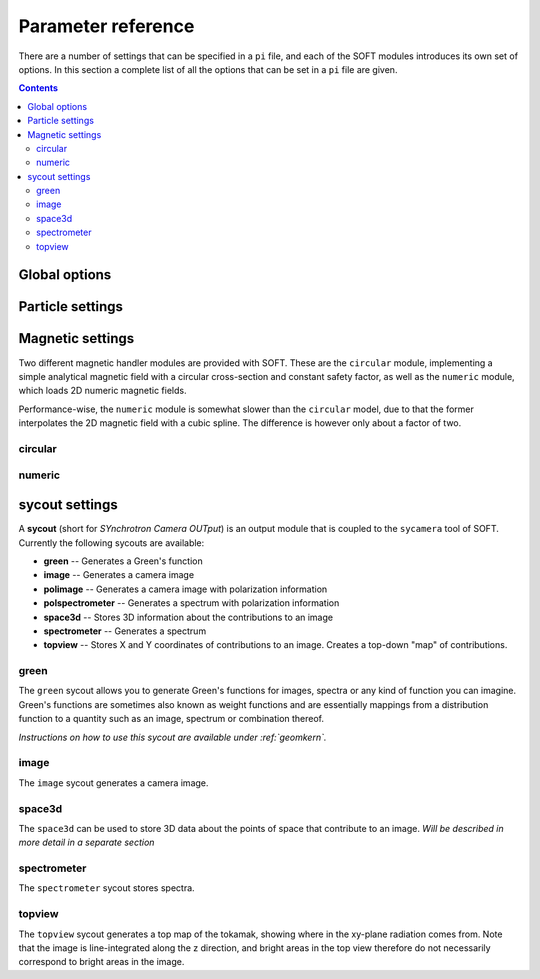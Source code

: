.. _paramref:

Parameter reference
===================
There are a number of settings that can be specified in a ``pi`` file, and each of the SOFT modules
introduces its own set of options. In this section a complete list of all the options that can be
set in a ``pi`` file are given.

.. contents:: Contents
   :local:

Global options
--------------

.. option:: debug

   | **Default value:** 0
   | **Example line:** ``debug=1``
   | **Allowed values:** 0 or 1

   If set to 1, debug output will be generated and written to ``stdout`` during the run. Default
   value is 0.

.. option:: domain_has_outer_wall

   | **Default value:** yes
   | **Example line:** ``domain_has_outer_wall=no``
   | **Allowed values:** ``yes`` or ``no``

   If set to ``no``, ignores all points of the wall/separatrix outside :math:`R = R_m`, where
   :math:`R_m` denotes the radial coordinate of the magnetic axis. This will allows the placement
   of a detector outside the device. The mid-pole will still be present to block out radiation.

.. option:: interptimestep

   | **Default value:**
   | **Example line:**
   | **Allowed values:**

   TODO

.. option:: magnetic_field

   | **Default value:** None
   | **Example line:** ``magnetic_field=numeric``
   | **Allowed values:** ``circular`` and ``numeric``

   Specifies the name of the magnetic field handler module to use. Either ``circular`` or
   ``numeric``.

.. option:: maxtimestep

   | **Default value:** None
   | **Example line:** ``maxtimestep=1e-11``
   | **Allowed values:** Any positive real value

   Sets the maximum allowed size of a timestep in the equation solver (whichever it may be).
   If the adaptive timestep becomes larger than this, it is automatically adjusted to this
   value. By default there is no limit on how long the timestep can be.

.. option:: nodrifts

   | **Default value:** no
   | **Example line:** ``nodrifts=yes``
   | **Allowed values:** ``yes`` or ``no``

   If set to ``yes``, ignores the drift terms in the first-order guiding-center equations of
   motion (effectively solving the zeroth-order guiding-center equations of motion). This option
   only influences behaviour of the code when the guiding-center equations of motion are solved.
   By default the value of this option is ``no`` so that the drift terms are kept.

.. option:: progress

   | **Default value:** 0
   | **Example line:** ``progress=10``
   | **Allowed values:** Any non-negative integer

   Specifies how many times during the run SOFT should print information about the current progress.
   Information will be printed in uniform steps as particles (defined as points in phase-space) are
   completed.

.. option:: threads

   | **Default value:** Number of threads suggested by OpenMP
   | **Example line:** ``threads=3``
   | **Allowed values:** Any positive integer (no upper limit)

   Overrides the number of threads started by each (MPI) process. By default, SOFT will start
   the number of threads indicated by the ``OMP_NUM_THREADS`` environment variable in each
   process.

.. option:: tolerance

   | **Default value:** 1e-12
   | **Example line:** ``tolerance=4e-13``
   | **Allowed values:** Any positive real number

   Specifices the tolerance in the RKF45 solver. The default tolerance is set by the tool used in
   the run. The ``orbit`` tool defaults to a tolerance of :math:`10^{-7}`, while the ``sycamera``
   defaults to a tolerance of :math:`10^{-12}`.

.. option:: useequation

   | **Default value:** None
   | **Example line:** ``useequation=guiding-center-relativistic``
   | **Allowed values:** ``guiding-center``, ``guiding-center-relativistic``, ``particle``, ``particle-relativistic``.

   Determines which set of equations of motion to solve. Note that the ``sycamera`` tool requires
   that the (relativistic) guiding-center equations of motion be solved. Possible values for this
   option are ``particle``, ``particle-relativistic``, ``guiding-center`` and
   ``guiding-center-relativistic``.

.. option:: usetool

   | **Default value:** None
   | **Example line:** ``usetool=sycamera``
   | **Allowed values:** ``orbit``, ``sycamera``

   Sets the name of the tool to use. Can either be ``orbit`` (which traces orbits), or ``sycamera``
   (which computes various synchrotron-radiation quantities for runaway electrons).

Particle settings
-----------------

.. option:: charge

   | **Default value:** One electron charge (i.e. ``-1``)
   | **Example line:** ``charge=4``
   | **Allowed values:** ``orbit``, ``sycamera``

   The charge of the particle to simulate, in units of the elementary charge (:math:`e \approx 1.602\times 10^{-19}\,\mathrm{C}`).
   The default value is -1, i.e. the electron charge.

.. option:: cospitch

   | **Default value:** None
   | **Example line:** ``cospitch=1,0.95,100``
   | **Allowed values:** A number :math:`\in [0,1]`; A number :math:`\in[0,1]`; any positive integer

   Specifies the range of cosines of the particle's pitch anle with which to initiate orbits. The
   first argument specifies the first value in the range to give to particles, while the second
   argument argument specifies the last value in the range. The third argument specifies the total
   number of values to simulate. Example: ``cospitch = 0.999,0.97,10``, while initiate ten particles
   with cosine of the pitch angle values between 0.97 and 0.999.

.. option:: gc_position

   | **Default value:** Yes
   | **Example line:** ``gc_position=no``
   | **Allowed values:** ``yes`` or ``no``
   
   If set to ``yes``, assumes that the position given specifies the guiding-center position when
   solving the guiding-center equations of motion. If set to ``no``, the program instead assumes
   that the particle position is specified and compensates accordingly when solving the
   guiding-center equations of motion. Has no effect when solving the full particle orbit.

.. option:: mass

   | **Default value:** One electron mass (:math:`0.000548579909\,\mathrm{u}`)
   | **Example line:** ``mass=2``
   | **Allowed values:** Any positive real number

   The particle mass in unified atomic mass units (u). The default value is 0.000548579909,
   corresponding to the electron mass.

.. option:: p

   | **Default value:** None
   | **Example line:** ``p=1e6,1.2e7,10``
   | **Allowed values:** Any real number; any real number; any positive integer

   Specifies the range of momenta with which to initiate orbits. The first argument specifies
   the first momentum value to give to particles while the second argument specifies the last
   momentum value. The third argument specifies the total number of momentum values to simulate.
   Example: ``p = 3e7,4e7,5``.

.. option:: pitch

   | **Default value:** None
   | **Example line:** ``pitch=0.05,0.15,14``
   | **Allowed values:** A number :math:`\in [0,\pi]`; a number :math:`\in [0,\pi]`; any positive integer

   Specifies the range of pitch angles with which to initiate orbits. The first argument specifies
   the first pitch angle to give to particles while the second argument specifies the last
   pitch angle. The third argument specifies the total number of pitch angles to simulate.
   Example: ``pitch = 0.03,0.25,15``.

.. option:: ppar

   | **Default value:** None
   | **Example line:** ``ppar=1e6,1.2e7,14``
   | **Allowed values:** Any real number; any real number; any positive integer

   Specifies the range of parallel momenta with which to initiate orbits. The first argument specifies
   the first parallel momentum to give to particles while the second argument specifies the last
   momentum value. The third argument specifies the total number of momentum values to simulate.
   Example: ``ppar = 3e7,4e7,5``.

.. option:: pperp

   | **Default value:** None
   | **Example line:** ``pperp=1e6,1.2e7,14``
   | **Allowed values:** Any real number; any real number; any positive integer

   Specifies the range of perpendicular momenta with which to initiate orbits. The first argument specifies
   the first perpendicular momentum to give to particles while the second argument specifies the last
   momentum value. The third argument specifies the total number of momentum values to simulate.
   Example: ``pperp = 3e6,7e6,15``.

.. option:: r

   | **Default value:** None
   | **Example line:** ``r=0.68,0.84,14``
   | **Allowed values:** Any real number inside device; any real number inside device; any positive integer

   Specifies the range of radii with which to initiate orbits. The first argument specifies
   the first radius to give to particles while the second argument specifies the last
   radius. The third argument specifies the total number of radii to simulate.
   Example: ``r = 0.68,0.84,80``.

.. option:: rdyn

   | **Default value:** None
   | **Example line:** ``rdyn=0.84,14``
   | **Allowed values:** Any real number inside device; any positive integer

   Specifies the outermost radius at which to initiate orbits, as well as the number of radii
   to drop particles on. The innermost radius is automatically set as the magnetic axis, and
   particles will only be dropped at a radius in the interval if their "effective magnetic axis"
   radial location is less than the currently simulated. The "effective magnetic axis" arises
   due to orbit drifts, and if it's presence is not properly accounted for, weird bright or
   dark spots will show up in synchrotron image (when orbit drifts are taken into account).
   Example: ``rdyn = 0.84,80``.

.. option:: t

   | **Default value:** ``0,-1``
   | **Example line:** ``t=0,1e-6``
   | **Allowed values:** Any real number; any real number

   The first argument of this parameter specifies the reference time. For most purposes this
   parameter is most conveniently set to 0. The second argument specifies the end time, at
   which point an orbit should be considered finished and no longer followed. If the second
   argument is less than the reference time (the first argument), the orbit will be followed
   for one full *poloidal* orbit, or until the simulation clock is greater than minus the
   end time.

Magnetic settings
-----------------
Two different magnetic handler modules are provided with SOFT. These are the ``circular`` module,
implementing a simple analytical magnetic field with a circular cross-section and constant
safety factor, as well as the ``numeric`` module, which loads 2D numeric magnetic fields.


Performance-wise, the ``numeric`` module is somewhat slower than the ``circular`` model, due to
that the former interpolates the 2D magnetic field with a cubic spline. The difference is however
only about a factor of two.

circular
^^^^^^^^
.. option:: B0

   | **Default value:** ``1``
   | **Example line:** ``B0=5.2``
   | **Allowed values:** Any real number

   Specifies the magnetic field strength on the magnetic axis, i.e. on the circle
   :math:`R = R_{\mathrm{m}}, Z = 0`. In units of Tesla.

.. option:: major_radius

   | **Default value:** ``1``
   | **Example line:** ``major_radius=2``
   | **Allowed values:** Any positive real number

   Specifies the major radius of the tokamak. In units of meter.

.. option:: minor_radius

   | **Default value:** ``1``
   | **Example line:** ``minor_radius=1``
   | **Allowed values:** Any real number

   Specifies the minor radius of the device. In units of meter. This parameter only influences
   the location of the walls of the tokamak, and does not affect the magnetic field.

.. option:: safety_factor

   | **Default value:** ``1``
   | **Example line:** ``B0=1``
   | **Allowed values:** Any real number

   The safety factor, or :math:`q`-factor of the tokamak magnetic field. In this analytical
   model of the magnetic field, the safety factor is a constant.

numeric
^^^^^^^
.. option:: axis

   | **Default value:** *Set in equilibrium file*
   | **Example line:** ``axis=0.68,-0.002``
   | **Allowed values:** Any positive real number; any real number

   Specifies the location of the magnetic axis in a poloidal plane. The first coordinate
   specifies the major radial location (:math:`R`) of the axis, and the second coordinate specifies
   the vertical location (:math:`Z`) of the axis. SOFT requires the magnetic equilibrium
   data file to give this value, but under some circumstances it may be desirable to
   override the value set in the equilibrium file, in which case this parameter can be used.

.. option:: file

   | **Default value:** None
   | **Example line:** ``file=/path/to/magnetic/equilibrium.mat``
   | **Allowed values:** Any real number

   Specifies the name of the file containing the magnetic equilibrium data to use. The
   format that this file must have is described under :ref:`magnetic`. The format of
   the file is determined by analyzing the file name extension. All file formats supported
   by the SOFT file interface can be used.

.. option:: format

   | **Default value:** ``auto``
   | **Example line:** ``format=mat``
   | **Allowed values:** ``auto``, ``hdf5`` or ``mat``

   Overrides the format specifier for the magnetic equilibrium data file. ``auto``
   is the default, which causes SOFT to determine the file format based on the filename
   extension. ``hdf5`` causes SOFT to interpret the data file as an HDF5 file. ``mat``
   causes SOFT to interpret the data file as a Matlab MAT file.

.. option:: wall

   | **Default value:** ``any``
   | **Example line:** ``wall=separatrix``
   | **Allowed values:** ``any``, ``separatrix``, ``wall``

   Specifies which type of wall should be used. Equilibrium data files can contain two types
   of "walls", namely the actual tokamak wall cross-section or the separatrix/last closed flux surface.
   SOFT only requires one of these two types to be present in the data file, and with ``any`` set,
   the tokamak wall will be first be considered, but if it's not present in the file, the separatrix
   will be used instead. The ``wall`` and ``separatrix`` options forces the use of either of
   the two types. *The wall is the structure beyond which particles will be considered as lost
   and no longer followed.*

sycout settings
---------------
A **sycout** (short for *SYnchrotron Camera OUTput*) is an output module that is
coupled to the ``sycamera`` tool of SOFT. Currently the following sycouts are available:

* **green** -- Generates a Green's function
* **image** -- Generates a camera image 
* **polimage** -- Generates a camera image with polarization information
* **polspectrometer** -- Generates a spectrum with polarization information
* **space3d** -- Stores 3D information about the contributions to an image
* **spectrometer** -- Generates a spectrum
* **topview** -- Stores X and Y coordinates of contributions to an image. Creates a top-down "map" of contributions.

green
^^^^^
The ``green`` sycout allows you to generate Green's functions for images, spectra or
any kind of function you can imagine. Green's functions are sometimes also known as
weight functions and are essentially mappings from a distribution function to a quantity
such as an image, spectrum or combination thereof.

*Instructions on how to use this sycout are available under :ref:`geomkern`.*

.. option:: format

   | **Default value:** Auto-determined from output filename extension
   | **Example line:** ``format=mat``
   | **Allowed values:** ``h5``, ``hdf5``, ``mat``, ``out``, ``sdt``

   Overrides the default setting for what file format to store the output in.
   If not set, the output file format is determined based on the filename extension
   of the output file. ``h5`` and ``hdf5`` forces HDF5 output. ``mat`` forces
   Matlab MAT output. ``out`` and ``sdt`` forces SOFT self-descriptive text (SDT)
   format output (text-based).

.. option:: function

   | **Default value:** None
   | **Example line:** ``function=r12ij``
   | **Allowed values:** Any (non-repeating) combination of the characters ``1``, ``2``, ``i``, ``j``, ``r``, ``w``

   Sets the shape and contents of the Green's function. A more detailed description
   of how this option works can be found under :ref:`geomkern`.

.. option:: output

   | **Default value:** None
   | **Example line:** ``output=outputfile.mat``
   | **Allowed values:** Any non-line-breaking string

   Sets the name of the output file. The format of the output file is determined based
   on the extension part of this setting unless the ``format`` option has also
   been specified. *By extension is meant everything that comes after the last dot (.).*

.. option:: pixels

   | **Default value:** None
   | **Example line:** ``pixels=520``
   | **Allowed values:** Any positive integer

   Sets the number of pixels of the image, i.e. the number of elements in each of the ``i``
   and ``j`` dimensions. Only required if either ``i`` or ``j`` appears in the ``function`` option.

.. option:: stokesparams

   | **Default value:** ``no``
   | **Example line:** ``stokesparams=yes``
   | **Allowed values:** ``yes`` or ``no``

   If set to ``yes``, each of the four Stokes parameters I, U, Q and V will be stored in
   the Green's function (thereby giving it an extra dimension with four elements). If
   set to ``no``, only the intensity parameter is stored, which is the value commonly
   measured by spectrometers and cameras.

.. option:: suboffseti
.. option:: suboffsetj

   | **Default value:** 0
   | **Example line:** ``suboffseti=20``
   | **Allowed values:** Any non-negative integer

   Green's functions for images tend to become quite large, and in many cases much of the
   Green's function is zero and provides no interesting information. In these cases, a subset
   of the image can be stored so that the correct wide-angle image distortion is still present.
   These offset parameters specify the offsets in the i and j directions respectively from
   which the image that is to be stored should start.

.. option:: subpixels

   | **Default value:** *Same as ``pixels``*
   | **Example line:** ``subpixels=30``
   | **Allowed values:** Any positive integer

   Specifies the number of pixels in each of the i and j directions of the subset image.
   Since the subset image must lie within the full image, ``suboffseti``+``subpixels`` and
   ``suboffsetj``+``subpixels`` must both be less than or equal to ``pixels``.

image
^^^^^
The ``image`` sycout generates a camera image.

.. option:: brightness

   | **Default value:** ``intensity``
   | **Example line:** ``brightness=histogram``
   | **Allowed values:** ``bw``, ``histogram``, ``intensity``

   Specifies how pixels should be colored. With ``bw`` (for black-and-white), pixels are
   simply marked if they receive a contribution. Thus, if any radiation hits the pixel
   during the run, the pixel will contain the value 1 at the end of the run and 0 otherwise.

   The ``histogram`` option specifies that each hit in a pixel should increase the value
   of the pixel by 1. The radiation intensity reaching the pixel is not considered.

   The ``intensity`` option takes the emitted radiation intensity into account, including
   spectral effects (if enabled through other options).

.. option:: includeseparatrix

   | **Default value:** ``yes``
   | **Example line:** ``includeseparatrix=no``
   | **Allowed values:** ``no`` and ``yes``

   Specifies whether or not to include separatrix data from the input magnetic
   equilibrium data file in the output. By default, it is set to ``yes``. If no separatrix
   data is available, the ``separatrix`` variable is omitted from the output file.

.. option:: includewall

   | **Default value:** ``yes``
   | **Example line:** ``includewall=no``
   | **Allowed values:** ``no`` and ``yes``

   Specifies whether or not to include wall data from the input magnetic
   equilibrium data file in the output. By default, it is set to ``yes``. If no wall
   data is available, the ``wall`` variable is omitted from the output file.

.. option:: name

   | **Default value:** None
   | **Example line:** ``name=output-file.mat``
   | **Allowed values:** Any string allowed by the underlying file system

   Specifies the name of the file to which the output will be written. The output
   is written through the SOFT file interface which means it will be either in
   a HDF5 file, a Matlab MAT file or a SOFT SDT (Self-Descriptive Text) format.
   The file format is determined based on the filename extension. For HDF5, use
   either *.h5* or *.hdf5*, for Matlab MAT use *.mat*, and for SDT any other extension
   (though *.sdt* is recommended).

.. option:: pixels

   | **Default value:** None
   | **Example line:** ``pixels=300``
   | **Allowed values:** Any positive integer

   Sets the number of pixels in the image. Images are always square and have the same
   number of pixels in the x (i) direction as in the y (j) direction.

space3d
^^^^^^^
The ``space3d`` can be used to store 3D data about the points of space that contribute
to an image. *Will be described in more detail in a separate section*

.. option:: output

   | **Default value:** None
   | **Example line:** ``output=name-of-outputfile.mat``
   | **Allowed values:** Any string allowed by the underlying file system

   Name of the file to which output should be written. The ``space3d`` module
   uses the SOFT file interface, meaning output can be written in either
   HDF5, Matlab MAT or SOFT SDT (Self-Descriptive Text) format. The format
   of the output file is determined based on the filename extension. For HDF5
   use *.h5* or *.hdf5*, for Matlab MAT use *.mat*, and for SDT use any other
   extension (though *.sdt* is recommended).

.. option:: pixels

   | **Default value:** None
   | **Example line:** ``pixels=300``
   | **Allowed values:** Any positive integer

   When ``type=pixels``, sets the number of pixels in each direction of the
   bounding box. A value of for example 100 means that there will be a total
   of :math:`100\times 100\times 100 = 1\,000\,000` "pixels" in the box.

.. option:: point0

   | **Default value:** None
   | **Example line:** ``point0=.40,-.75,.20``
   | **Allowed values:** Any real number; any real number; any real number

   Specifies one of the two defining edge points of the bounding box. 

.. option:: point1

   | **Default value:** None
   | **Example line:** ``point1=.63,-.15,-.20``
   | **Allowed values:** Any real number; any real number; any real number

   Specifies one of the two defining edge points of the bounding box. 

.. option:: type

   | **Default value:** None
   | **Example line:** ``type=pixels``
   | **Allowed values:** ``pixels``, ``real``

   Specifies the type of 3D object to store. ``pixels`` divides the
   bounding box into a number of smaller boxes and collects the contribution
   in each of those (the number of boxes is determined by the ``pixels`` option).
   This 3D type is fixed in size and is represented as a simple 3D array.

   The ``real`` type stores the real location of each particle that contributes
   to the image. This 3D grows in size with the number of particles that hit
   the detector, and is stored as a sparse matrix. It's usually very difficult
   to determine the final size of this 3D type, but it gives much more detailed
   data and can sometimes be the more space-efficient option.

spectrometer
^^^^^^^^^^^^
The ``spectrometer`` sycout stores spectra.

.. option:: name

   | **Default value:** None
   | **Example line:** ``name=spectrum.mat``
   | **Allowed values:** Any string allowed by the file system

   Name of the output file.

topview
^^^^^^^
The ``topview`` sycout generates a top map of the tokamak, showing where in
the xy-plane radiation comes from. Note that the image is line-integrated along
the z direction, and bright areas in the top view therefore do not necessarily
correspond to bright areas in the image.

.. option:: brightness

   | **Default value:** ``intensity``
   | **Example line:** ``brightness=histogram``
   | **Allowed values:** ``bw``, ``histogram``, ``intensity``

   Specifies how pixels should be colored. With ``bw`` (for black-and-white), pixels are
   simply marked if they receive a contribution. Thus, if any radiation hits the pixel
   during the run, the pixel will contain the value 1 at the end of the run and 0 otherwise.

   The ``histogram`` option specifies that each hit in a pixel should increase the value
   of the pixel by 1. The radiation intensity reaching the pixel is not considered.

   The ``intensity`` option takes the emitted radiation intensity into account, including
   spectral effects (if enabled through other options).

.. option:: name

   | **Default value:** None
   | **Example line:** ``name=output-file.mat``
   | **Allowed values:** Any string allowed by the underlying file system

   Specifies the name of the file to which the output will be written. The output
   is written through the SOFT file interface which means it will be either in
   a HDF5 file, a Matlab MAT file or a SOFT SDT (Self-Descriptive Text) format.
   The file format is determined based on the filename extension. For HDF5, use
   either *.h5* or *.hdf5*, for Matlab MAT use *.mat*, and for SDT any other extension
   (though *.sdt* is recommended).

.. option:: pixels

   | **Default value:** None
   | **Example line:** ``pixels=300``
   | **Allowed values:** Any positive integer

   Sets the number of pixels in the topview. Topviews are always square and have the same
   number of pixels in the x (i) direction as in the y (j) direction.

